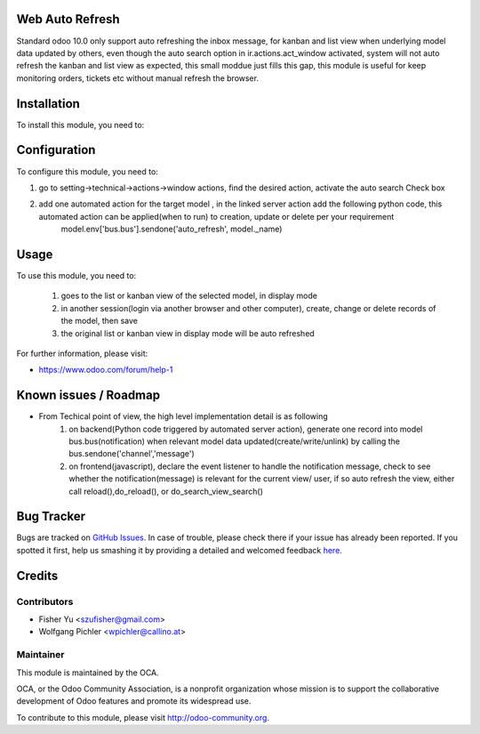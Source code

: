 .. image:: https://img.shields.io/badge/licence-AGPL--3-blue.svg
    :alt: License: AGPL-3

Web Auto Refresh
===========

Standard odoo 10.0 only support auto refreshing the inbox message, for kanban and list view when underlying model data updated by others, even though the auto search option in ir.actions.act_window activated, system will not auto refresh the kanban and list view as expected, this small moddue just fills this gap, this module is useful for keep monitoring orders, tickets etc without manual refresh the browser.


Installation
============

To install this module, you need to:


Configuration
=============

To configure this module, you need to:

1. go to setting->technical->actions->window actions, find the desired action, activate the auto search Check box
2. add one automated action for the target model , in the linked server action add the following python code, this automated action can be applied(when to run) to creation, update or delete per your requirement
    model.env['bus.bus'].sendone('auto_refresh', model._name)


Usage
=====

To use this module, you need to:

    1. goes to the list or kanban view of the selected model, in display mode
    2. in another session(login via another browser and other computer), create, change or delete records of the model, then save
    3. the original list or kanban view in display mode will be auto refreshed
           
For further information, please visit:

* https://www.odoo.com/forum/help-1

Known issues / Roadmap
======================

* From Techical point of view, the high level implementation detail is as following
    1. on backend(Python code triggered by automated server action), generate one record into model bus.bus(notification) when relevant model data updated(create/write/unlink) by calling the bus.sendone('channel','message')
    2. on frontend(javascript), declare the event listener to handle the notification message, check to see whether the notification(message)  is relevant for the current view/ user, if so auto refresh the view, either call reload(),do_reload(), or do_search_view_search()    

Bug Tracker
===========

Bugs are tracked on `GitHub Issues <https://github.com/OCA/{project_repo}/issues>`_.
In case of trouble, please check there if your issue has already been reported.
If you spotted it first, help us smashing it by providing a detailed and welcomed feedback
`here <https://github.com/OCA/{project_repo}/issues/new?body=module:%20{module_name}%0Aversion:%20{version}%0A%0A**Steps%20to%20reproduce**%0A-%20...%0A%0A**Current%20behavior**%0A%0A**Expected%20behavior**>`_.


Credits
=======

Contributors
------------

* Fisher Yu <szufisher@gmail.com>
* Wolfgang Pichler <wpichler@callino.at>

Maintainer
----------

.. image:: https://odoo-community.org/logo.png
   :alt: Odoo Community Association
   :target: https://odoo-community.org

This module is maintained by the OCA.

OCA, or the Odoo Community Association, is a nonprofit organization whose
mission is to support the collaborative development of Odoo features and
promote its widespread use.

To contribute to this module, please visit http://odoo-community.org.

